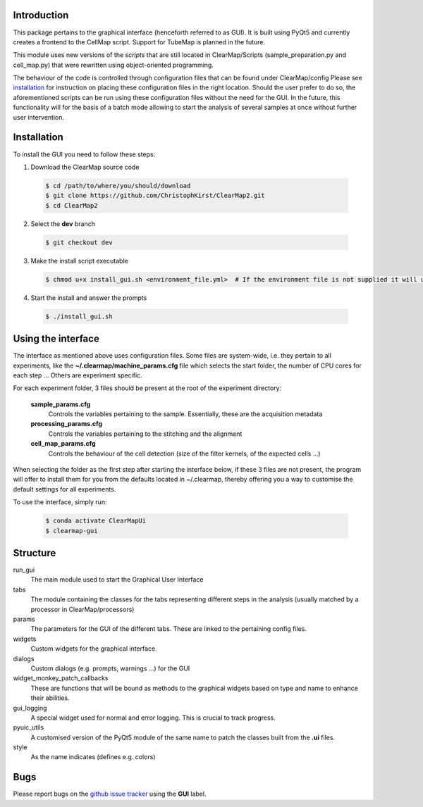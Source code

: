 Introduction
============
This package pertains to the graphical interface (henceforth referred to as GUI). It is built using
PyQt5 and currently creates a frontend to the CellMap script. Support for TubeMap is planned in the future.

This module uses new versions of the *scripts* that are still located in ClearMap/Scripts
(sample_preparation.py and cell_map.py) that were rewritten using object-oriented programming.

The behaviour of the code is controlled through configuration files that can be found under ClearMap/config
Please see installation_ for instruction on placing these configuration files in the right location.
Should the user prefer to do so, the aforementioned scripts can be run using these configuration files without
the need for the GUI. In the future, this functionality will for the basis of a batch mode
allowing to start the analysis of several samples at once without further user intervention.

Installation
============
To install the GUI you need to follow these steps:

1. Download the ClearMap source code

  .. code-block:: bash

    $ cd /path/to/where/you/should/download
    $ git clone https://github.com/ChristophKirst/ClearMap2.git
    $ cd ClearMap2

2. Select the **dev** branch

  .. code-block:: bash

    $ git checkout dev

3. Make the install script executable

  .. code-block:: bash

    $ chmod u+x install_gui.sh <environment_file.yml>  # If the environment file is not supplied it will use python 3.7

4. Start the install and answer the prompts

  .. code-block:: bash

    $ ./install_gui.sh


Using the interface
===================

The interface as mentioned above uses configuration files. Some files are
system-wide, i.e. they pertain to all experiments, like the 
**~/.clearmap/machine_params.cfg** file which selects the start folder, the
number of CPU cores for each step ...
Others are experiment specific. 

For each experiment folder, 3 files should be present at the root of the 
experiment directory: 

  **sample_params.cfg**
    Controls the variables pertaining to the sample. Essentially, these are the
    acquisition metadata
   
  **processing_params.cfg**
    Controls the variables pertaining to the stitching and the alignment
 
  **cell_map_params.cfg**
    Controls the behaviour of the cell detection (size of the filter kernels,
    of the expected cells ...)
    
  

When selecting the folder as the first step after starting the interface below,
if these 3 files are not present, the program will offer to install them for you
from the defaults located in ~/.clearmap, thereby offering you a way to customise
the default settings for all experiments.

To use the interface, simply run:

  .. code-block:: bash

    $ conda activate ClearMapUi
    $ clearmap-gui

Structure
=========

run_gui
    The main module used to start the Graphical User Interface

tabs
    The module containing the classes for the tabs representing different steps in the analysis
    (usually matched by a processor in ClearMap/processors)

params
    The parameters for the GUI of the different tabs. These are linked to the pertaining config files.

widgets
    Custom widgets for the graphical interface.

dialogs
    Custom dialogs (e.g. prompts, warnings ...) for the GUI

widget_monkey_patch_callbacks
    These are functions that will be bound as methods to the graphical widgets based on type and name
    to enhance their abilities.

gui_logging
    A special widget used for normal and error logging. This is crucial to track progress.

pyuic_utils
    A customised version of the PyQt5 module of the same name to patch the classes built from
    the **.ui** files.

style
    As the name indicates (defines e.g. colors)

Bugs
====

Please report bugs on the `github issue tracker`_ using the **GUI** label.

.. _github issue tracker: https://github.com/ChristophKirst/ClearMap2/issues
